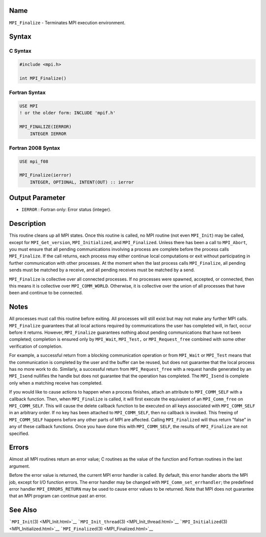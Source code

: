 Name
====

``MPI_Finalize`` - Terminates MPI execution environment.

Syntax
======

C Syntax
--------

.. code:: c

   #include <mpi.h>

   int MPI_Finalize()

Fortran Syntax
--------------

.. code:: fortran

   USE MPI
   ! or the older form: INCLUDE 'mpif.h'

   MPI_FINALIZE(IERROR)
       INTEGER IERROR

Fortran 2008 Syntax
-------------------

.. code:: fortran

   USE mpi_f08

   MPI_Finalize(ierror)
       INTEGER, OPTIONAL, INTENT(OUT) :: ierror

Output Parameter
================

-  ``IERROR`` : Fortran only: Error status (integer).

Description
===========

This routine cleans up all MPI states. Once this routine is called, no
MPI routine (not even ``MPI_Init``) may be called, except for
``MPI_Get_version``, ``MPI_Initialized``, and ``MPI_Finalized``. Unless
there has been a call to ``MPI_Abort``, you must ensure that all pending
communications involving a process are complete before the process calls
``MPI_Finalize``. If the call returns, each process may either continue
local computations or exit without participating in further
communication with other processes. At the moment when the last process
calls ``MPI_Finalize``, all pending sends must be matched by a receive,
and all pending receives must be matched by a send.

``MPI_Finalize`` is collective over all connected processes. If no
processes were spawned, accepted, or connected, then this means it is
collective over ``MPI_COMM_WORLD``. Otherwise, it is collective over the
union of all processes that have been and continue to be connected.

Notes
=====

All processes must call this routine before exiting. All processes will
still exist but may not make any further MPI calls. ``MPI_Finalize``
guarantees that all local actions required by communications the user
has completed will, in fact, occur before it returns. However,
``MPI_Finalize`` guarantees nothing about pending communications that
have not been completed; completion is ensured only by ``MPI_Wait``,
``MPI_Test,`` or ``MPI_Request_free`` combined with some other
verification of completion.

For example, a successful return from a blocking communication operation
or from ``MPI_Wait`` or ``MPI_Test`` means that the communication is
completed by the user and the buffer can be reused, but does not
guarantee that the local process has no more work to do. Similarly, a
successful return from ``MPI_Request_free`` with a request handle
generated by an ``MPI_Isend`` nullifies the handle but does not
guarantee that the operation has completed. The ``MPI_Isend`` is
complete only when a matching receive has completed.

If you would like to cause actions to happen when a process finishes,
attach an attribute to ``MPI_COMM_SELF`` with a callback function. Then,
when ``MPI_Finalize`` is called, it will first execute the equivalent of
an ``MPI_Comm_free`` on ``MPI_COMM_SELF``. This will cause the delete
callback function to be executed on all keys associated with
``MPI_COMM_SELF`` in an arbitrary order. If no key has been attached to
``MPI_COMM_SELF``, then no callback is invoked. This freeing of
``MPI_COMM_SELF`` happens before any other parts of MPI are affected.
Calling ``MPI_Finalized`` will thus return "false" in any of these
callback functions. Once you have done this with ``MPI_COMM_SELF``, the
results of ``MPI_Finalize`` are not specified.

Errors
======

Almost all MPI routines return an error value; C routines as the value
of the function and Fortran routines in the last argument.

Before the error value is returned, the current MPI error handler is
called. By default, this error handler aborts the MPI job, except for
I/O function errors. The error handler may be changed with
``MPI_Comm_set_errhandler``; the predefined error handler
``MPI_ERRORS_RETURN`` may be used to cause error values to be returned.
Note that MPI does not guarantee that an MPI program can continue past
an error.

See Also
========

```MPI_Init``\ (3) <MPI_Init.html>`__
```MPI_Init_thread``\ (3) <MPI_Init_thread.html>`__
```MPI_Initialized``\ (3) <MPI_Initialized.html>`__
```MPI_Finalized``\ (3) <MPI_Finalized.html>`__
